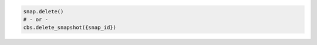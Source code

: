 .. code-block:: csharp

.. code-block:: java

.. code-block:: javascript

.. code-block:: php

.. code-block:: python

    snap.delete()
    # - or -
    cbs.delete_snapshot({snap_id})

.. code-block:: ruby
